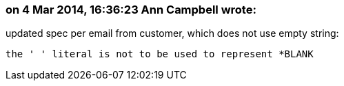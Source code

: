 === on 4 Mar 2014, 16:36:23 Ann Campbell wrote:
updated spec per email from customer, which does not use empty string:


    the ' ' literal is not to be used to represent *BLANK

